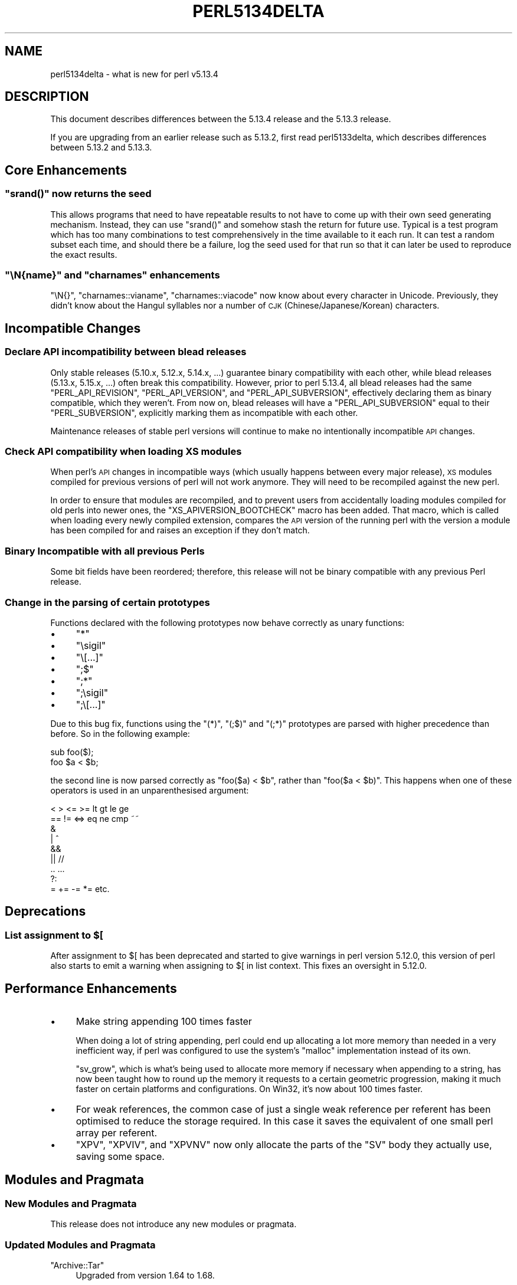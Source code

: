 .\" Automatically generated by Pod::Man 2.25 (Pod::Simple 3.16)
.\"
.\" Standard preamble:
.\" ========================================================================
.de Sp \" Vertical space (when we can't use .PP)
.if t .sp .5v
.if n .sp
..
.de Vb \" Begin verbatim text
.ft CW
.nf
.ne \\$1
..
.de Ve \" End verbatim text
.ft R
.fi
..
.\" Set up some character translations and predefined strings.  \*(-- will
.\" give an unbreakable dash, \*(PI will give pi, \*(L" will give a left
.\" double quote, and \*(R" will give a right double quote.  \*(C+ will
.\" give a nicer C++.  Capital omega is used to do unbreakable dashes and
.\" therefore won't be available.  \*(C` and \*(C' expand to `' in nroff,
.\" nothing in troff, for use with C<>.
.tr \(*W-
.ds C+ C\v'-.1v'\h'-1p'\s-2+\h'-1p'+\s0\v'.1v'\h'-1p'
.ie n \{\
.    ds -- \(*W-
.    ds PI pi
.    if (\n(.H=4u)&(1m=24u) .ds -- \(*W\h'-12u'\(*W\h'-12u'-\" diablo 10 pitch
.    if (\n(.H=4u)&(1m=20u) .ds -- \(*W\h'-12u'\(*W\h'-8u'-\"  diablo 12 pitch
.    ds L" ""
.    ds R" ""
.    ds C` ""
.    ds C' ""
'br\}
.el\{\
.    ds -- \|\(em\|
.    ds PI \(*p
.    ds L" ``
.    ds R" ''
'br\}
.\"
.\" Escape single quotes in literal strings from groff's Unicode transform.
.ie \n(.g .ds Aq \(aq
.el       .ds Aq '
.\"
.\" If the F register is turned on, we'll generate index entries on stderr for
.\" titles (.TH), headers (.SH), subsections (.SS), items (.Ip), and index
.\" entries marked with X<> in POD.  Of course, you'll have to process the
.\" output yourself in some meaningful fashion.
.ie \nF \{\
.    de IX
.    tm Index:\\$1\t\\n%\t"\\$2"
..
.    nr % 0
.    rr F
.\}
.el \{\
.    de IX
..
.\}
.\"
.\" Accent mark definitions (@(#)ms.acc 1.5 88/02/08 SMI; from UCB 4.2).
.\" Fear.  Run.  Save yourself.  No user-serviceable parts.
.    \" fudge factors for nroff and troff
.if n \{\
.    ds #H 0
.    ds #V .8m
.    ds #F .3m
.    ds #[ \f1
.    ds #] \fP
.\}
.if t \{\
.    ds #H ((1u-(\\\\n(.fu%2u))*.13m)
.    ds #V .6m
.    ds #F 0
.    ds #[ \&
.    ds #] \&
.\}
.    \" simple accents for nroff and troff
.if n \{\
.    ds ' \&
.    ds ` \&
.    ds ^ \&
.    ds , \&
.    ds ~ ~
.    ds /
.\}
.if t \{\
.    ds ' \\k:\h'-(\\n(.wu*8/10-\*(#H)'\'\h"|\\n:u"
.    ds ` \\k:\h'-(\\n(.wu*8/10-\*(#H)'\`\h'|\\n:u'
.    ds ^ \\k:\h'-(\\n(.wu*10/11-\*(#H)'^\h'|\\n:u'
.    ds , \\k:\h'-(\\n(.wu*8/10)',\h'|\\n:u'
.    ds ~ \\k:\h'-(\\n(.wu-\*(#H-.1m)'~\h'|\\n:u'
.    ds / \\k:\h'-(\\n(.wu*8/10-\*(#H)'\z\(sl\h'|\\n:u'
.\}
.    \" troff and (daisy-wheel) nroff accents
.ds : \\k:\h'-(\\n(.wu*8/10-\*(#H+.1m+\*(#F)'\v'-\*(#V'\z.\h'.2m+\*(#F'.\h'|\\n:u'\v'\*(#V'
.ds 8 \h'\*(#H'\(*b\h'-\*(#H'
.ds o \\k:\h'-(\\n(.wu+\w'\(de'u-\*(#H)/2u'\v'-.3n'\*(#[\z\(de\v'.3n'\h'|\\n:u'\*(#]
.ds d- \h'\*(#H'\(pd\h'-\w'~'u'\v'-.25m'\f2\(hy\fP\v'.25m'\h'-\*(#H'
.ds D- D\\k:\h'-\w'D'u'\v'-.11m'\z\(hy\v'.11m'\h'|\\n:u'
.ds th \*(#[\v'.3m'\s+1I\s-1\v'-.3m'\h'-(\w'I'u*2/3)'\s-1o\s+1\*(#]
.ds Th \*(#[\s+2I\s-2\h'-\w'I'u*3/5'\v'-.3m'o\v'.3m'\*(#]
.ds ae a\h'-(\w'a'u*4/10)'e
.ds Ae A\h'-(\w'A'u*4/10)'E
.    \" corrections for vroff
.if v .ds ~ \\k:\h'-(\\n(.wu*9/10-\*(#H)'\s-2\u~\d\s+2\h'|\\n:u'
.if v .ds ^ \\k:\h'-(\\n(.wu*10/11-\*(#H)'\v'-.4m'^\v'.4m'\h'|\\n:u'
.    \" for low resolution devices (crt and lpr)
.if \n(.H>23 .if \n(.V>19 \
\{\
.    ds : e
.    ds 8 ss
.    ds o a
.    ds d- d\h'-1'\(ga
.    ds D- D\h'-1'\(hy
.    ds th \o'bp'
.    ds Th \o'LP'
.    ds ae ae
.    ds Ae AE
.\}
.rm #[ #] #H #V #F C
.\" ========================================================================
.\"
.IX Title "PERL5134DELTA 1"
.TH PERL5134DELTA 1 "2011-12-23" "perl v5.14.2" "Perl Programmers Reference Guide"
.\" For nroff, turn off justification.  Always turn off hyphenation; it makes
.\" way too many mistakes in technical documents.
.if n .ad l
.nh
.SH "NAME"
perl5134delta \- what is new for perl v5.13.4
.SH "DESCRIPTION"
.IX Header "DESCRIPTION"
This document describes differences between the 5.13.4 release and
the 5.13.3 release.
.PP
If you are upgrading from an earlier release such as 5.13.2, first read
perl5133delta, which describes differences between 5.13.2 and
5.13.3.
.SH "Core Enhancements"
.IX Header "Core Enhancements"
.ie n .SS """srand()"" now returns the seed"
.el .SS "\f(CWsrand()\fP now returns the seed"
.IX Subsection "srand() now returns the seed"
This allows programs that need to have repeatable results to not have to come
up with their own seed generating mechanism.  Instead, they can use \f(CW\*(C`srand()\*(C'\fR
and somehow stash the return for future use.  Typical is a test program which
has too many combinations to test comprehensively in the time available to it
each run.  It can test a random subset each time, and should there be a failure,
log the seed used for that run so that it can later be used to reproduce the
exact results.
.ie n .SS """\eN{\fIname\fP}"" and ""charnames"" enhancements"
.el .SS "\f(CW\eN{\fP\f(CIname\fP\f(CW}\fP and \f(CWcharnames\fP enhancements"
.IX Subsection "N{name} and charnames enhancements"
\&\f(CW\*(C`\eN{}\*(C'\fR, \f(CW\*(C`charnames::vianame\*(C'\fR, \f(CW\*(C`charnames::viacode\*(C'\fR now know about every
character in Unicode.  Previously, they didn't know about the Hangul syllables
nor a number of \s-1CJK\s0 (Chinese/Japanese/Korean) characters.
.SH "Incompatible Changes"
.IX Header "Incompatible Changes"
.SS "Declare \s-1API\s0 incompatibility between blead releases"
.IX Subsection "Declare API incompatibility between blead releases"
Only stable releases (5.10.x, 5.12.x, 5.14.x, ...) guarantee binary
compatibility with each other, while blead releases (5.13.x, 5.15.x, ...) often
break this compatibility. However, prior to perl 5.13.4, all blead releases had
the same \f(CW\*(C`PERL_API_REVISION\*(C'\fR, \f(CW\*(C`PERL_API_VERSION\*(C'\fR, and \f(CW\*(C`PERL_API_SUBVERSION\*(C'\fR,
effectively declaring them as binary compatible, which they weren't. From now
on, blead releases will have a \f(CW\*(C`PERL_API_SUBVERSION\*(C'\fR equal to their
\&\f(CW\*(C`PERL_SUBVERSION\*(C'\fR, explicitly marking them as incompatible with each other.
.PP
Maintenance releases of stable perl versions will continue to make no
intentionally incompatible \s-1API\s0 changes.
.SS "Check \s-1API\s0 compatibility when loading \s-1XS\s0 modules"
.IX Subsection "Check API compatibility when loading XS modules"
When perl's \s-1API\s0 changes in incompatible ways (which usually happens between
every major release), \s-1XS\s0 modules compiled for previous versions of perl will not
work anymore. They will need to be recompiled against the new perl.
.PP
In order to ensure that modules are recompiled, and to prevent users from
accidentally loading modules compiled for old perls into newer ones, the
\&\f(CW\*(C`XS_APIVERSION_BOOTCHECK\*(C'\fR macro has been added. That macro, which is called
when loading every newly compiled extension, compares the \s-1API\s0 version of the
running perl with the version a module has been compiled for and raises an
exception if they don't match.
.SS "Binary Incompatible with all previous Perls"
.IX Subsection "Binary Incompatible with all previous Perls"
Some bit fields have been reordered; therefore, this release will not be binary
compatible with any previous Perl release.
.SS "Change in the parsing of certain prototypes"
.IX Subsection "Change in the parsing of certain prototypes"
Functions declared with the following prototypes now behave correctly as unary
functions:
.IP "\(bu" 4
\&\f(CW\*(C`*\*(C'\fR
.IP "\(bu" 4
\&\f(CW\*(C`\esigil\*(C'\fR
.IP "\(bu" 4
\&\f(CW\*(C`\e[...]\*(C'\fR
.IP "\(bu" 4
\&\f(CW\*(C`;$\*(C'\fR
.IP "\(bu" 4
\&\f(CW\*(C`;*\*(C'\fR
.IP "\(bu" 4
\&\f(CW\*(C`;\esigil\*(C'\fR
.IP "\(bu" 4
\&\f(CW\*(C`;\e[...]\*(C'\fR
.PP
Due to this bug fix, functions using the \f(CW\*(C`(*)\*(C'\fR, \f(CW\*(C`(;$)\*(C'\fR and \f(CW\*(C`(;*)\*(C'\fR prototypes
are parsed with higher precedence than before. So in the following example:
.PP
.Vb 2
\&  sub foo($);
\&  foo $a < $b;
.Ve
.PP
the second line is now parsed correctly as \f(CW\*(C`foo($a) < $b\*(C'\fR, rather than
\&\f(CW\*(C`foo($a < $b)\*(C'\fR. This happens when one of these operators is used in
an unparenthesised argument:
.PP
.Vb 9
\&  < > <= >= lt gt le ge
\&  == != <=> eq ne cmp ~~
\&  &
\&  | ^
\&  &&
\&  || //
\&  .. ...
\&  ?:
\&  = += \-= *= etc.
.Ve
.SH "Deprecations"
.IX Header "Deprecations"
.ie n .SS "List assignment to $["
.el .SS "List assignment to \f(CW$[\fP"
.IX Subsection "List assignment to $["
After assignment to \f(CW$[\fR has been deprecated and started to give warnings in
perl version 5.12.0, this version of perl also starts to emit a warning when
assigning to \f(CW$[\fR in list context. This fixes an oversight in 5.12.0.
.SH "Performance Enhancements"
.IX Header "Performance Enhancements"
.IP "\(bu" 4
Make string appending 100 times faster
.Sp
When doing a lot of string appending, perl could end up allocating a lot more
memory than needed in a very inefficient way, if perl was configured to use the
system's \f(CW\*(C`malloc\*(C'\fR implementation instead of its own.
.Sp
\&\f(CW\*(C`sv_grow\*(C'\fR, which is what's being used to allocate more memory if necessary when
appending to a string, has now been taught how to round up the memory it
requests to a certain geometric progression, making it much faster on certain
platforms and configurations. On Win32, it's now about 100 times faster.
.IP "\(bu" 4
For weak references, the common case of just a single weak reference per
referent has been optimised to reduce the storage required. In this case it
saves the equivalent of one small perl array per referent.
.IP "\(bu" 4
\&\f(CW\*(C`XPV\*(C'\fR, \f(CW\*(C`XPVIV\*(C'\fR, and \f(CW\*(C`XPVNV\*(C'\fR now only allocate the parts of the \f(CW\*(C`SV\*(C'\fR body
they actually use, saving some space.
.SH "Modules and Pragmata"
.IX Header "Modules and Pragmata"
.SS "New Modules and Pragmata"
.IX Subsection "New Modules and Pragmata"
This release does not introduce any new modules or pragmata.
.SS "Updated Modules and Pragmata"
.IX Subsection "Updated Modules and Pragmata"
.ie n .IP """Archive::Tar""" 4
.el .IP "\f(CWArchive::Tar\fR" 4
.IX Item "Archive::Tar"
Upgraded from version 1.64 to 1.68.
.Sp
Among other things, the new version adds a new option to \f(CW\*(C`ptar\*(C'\fR to allow safe
creation of tarballs without world-writable files on Windows, allowing those
archives to be uploaded to \s-1CPAN\s0.
.ie n .IP """B::Lint""" 4
.el .IP "\f(CWB::Lint\fR" 4
.IX Item "B::Lint"
Upgraded from version 1.11 to 1.12.
.ie n .IP """Carp""" 4
.el .IP "\f(CWCarp\fR" 4
.IX Item "Carp"
Upgraded from version 1.16 to 1.18.
.Sp
Carp now detects incomplete \fIcaller()\fR overrides and
avoids using bogus \f(CW@DB::args\fR. To provide backtraces, Carp relies on
particular behaviour of the caller built-in. Carp now detects if other code has
overridden this with an incomplete implementation, and modifies its backtrace
accordingly. Previously incomplete overrides would cause incorrect values in
backtraces (best case), or obscure fatal errors (worst case)
.Sp
This fixes certain cases of \f(CW\*(C`Bizarre copy of ARRAY\*(C'\fR caused by modules
overriding \f(CW\*(C`caller()\*(C'\fR incorrectly.
.ie n .IP """Compress::Raw::Bzip2""" 4
.el .IP "\f(CWCompress::Raw::Bzip2\fR" 4
.IX Item "Compress::Raw::Bzip2"
Upgraded from version 2.027 to 2.030.
.ie n .IP """Compress::Raw::Zlib""" 4
.el .IP "\f(CWCompress::Raw::Zlib\fR" 4
.IX Item "Compress::Raw::Zlib"
Upgraded from version 2.027 to 2.030.
.ie n .IP """File::Spec""" 4
.el .IP "\f(CWFile::Spec\fR" 4
.IX Item "File::Spec"
Upgraded from version 3.31 to 3.31_01.
.Sp
Various issues in File::Spec::VMS have been fixed.
.ie n .IP """I18N::Langinfo""" 4
.el .IP "\f(CWI18N::Langinfo\fR" 4
.IX Item "I18N::Langinfo"
Upgraded from version 0.03 to 0.04.
.Sp
\&\f(CW\*(C`langinfo()\*(C'\fR now defaults to using \f(CW$_\fR if there is no argument given, just
like the documentation always claimed it did.
.ie n .IP """IO::Compress""" 4
.el .IP "\f(CWIO::Compress\fR" 4
.IX Item "IO::Compress"
Upgraded from version 2.027 to 2.030.
.ie n .IP """Module::CoreList""" 4
.el .IP "\f(CWModule::CoreList\fR" 4
.IX Item "Module::CoreList"
Upgraded from version 2.36 to 2.37.
.Sp
Besides listing the updated core modules of this release, it also stops listing
the \f(CW\*(C`Filespec\*(C'\fR module. That module never existed in core. The scripts
generating \f(CW\*(C`Module::CoreList\*(C'\fR confused it with \f(CW\*(C`VMS::Filespec\*(C'\fR, which actually
is a core module, since the time of perl 5.8.7.
.ie n .IP """Test::Harness""" 4
.el .IP "\f(CWTest::Harness\fR" 4
.IX Item "Test::Harness"
Upgraded from version 3.21 to 3.22.
.ie n .IP """Test::Simple""" 4
.el .IP "\f(CWTest::Simple\fR" 4
.IX Item "Test::Simple"
Upgraded from version 0.94 to 0.96.
.Sp
Among many other things, subtests without a \f(CW\*(C`plan\*(C'\fR or \f(CW\*(C`no_plan\*(C'\fR now have an
implicit \f(CW\*(C`done_testing()\*(C'\fR added to them.
.ie n .IP """Unicode::Collate""" 4
.el .IP "\f(CWUnicode::Collate\fR" 4
.IX Item "Unicode::Collate"
Upgraded from version 0.53 to 0.56.
.Sp
Among other things, it is now using \s-1UCA\s0 Revision 20 (based on Unicode 5.2.0) and
supports a couple of new locales.
.ie n .IP """feature""" 4
.el .IP "\f(CWfeature\fR" 4
.IX Item "feature"
Upgraded from version 1.17 to 1.18.
.SS "Removed Modules and Pragmata"
.IX Subsection "Removed Modules and Pragmata"
This release does not remove any modules or pragmata.
.SH "Documentation"
.IX Header "Documentation"
.SS "Changes to Existing Documentation"
.IX Subsection "Changes to Existing Documentation"
\fIperldiag\fR
.IX Subsection "perldiag"
.IP "\(bu" 4
The following existing diagnostics are now documented:
.RS 4
.IP "\(bu" 4
Ambiguous use of \f(CW%c\fR resolved as operator \f(CW%c\fR
.IP "\(bu" 4
Ambiguous use of \f(CW%c\fR{%s} resolved to \f(CW%c\fR%s
.IP "\(bu" 4
Ambiguous use of \f(CW%c\fR{%s%s} resolved to \f(CW%c\fR%s%s
.IP "\(bu" 4
Ambiguous use of \-%s resolved as \-&%s()
.IP "\(bu" 4
Invalid strict version format (%s)
.IP "\(bu" 4
Invalid version format (%s)
.IP "\(bu" 4
Invalid version object
.RE
.RS 4
.RE
.PP
\fIperlport\fR
.IX Subsection "perlport"
.IP "\(bu" 4
Documented a limitation of \fIalarm()\fR
on Win32.
.PP
\fIperlre\fR
.IX Subsection "perlre"
.IP "\(bu" 4
Minor fix to a multiple scalar match example.
.SH "Configuration and Compilation"
.IX Header "Configuration and Compilation"
.IP "\(bu" 4
Compatibility with \f(CW\*(C`C++\*(C'\fR compilers has been improved.
.IP "\(bu" 4
On compilers that support it, \f(CW\*(C`\-Wwrite\-strings\*(C'\fR is now added to cflags by
default.
.SH "Testing"
.IX Header "Testing"
.IP "\(bu" 4
\&\fIt/op/print.t\fR has been added to test implicit printing of \f(CW$_\fR.
.IP "\(bu" 4
\&\fIt/io/errnosig.t\fR has been added to test for restoration of of \f(CW$!\fR when
leaving signal handlers.
.IP "\(bu" 4
\&\fIt/op/tie_fetch_count.t\fR has been added to see if \f(CW\*(C`FETCH\*(C'\fR is only called once
on tied variables.
.IP "\(bu" 4
\&\fIlib/Tie/ExtraHash.t\fR has been added to make sure the, previously untested,
Tie::ExtraHash keeps working.
.IP "\(bu" 4
\&\fIt/re/overload.t\fR has been added to test against string corruption in pattern
matches on overloaded objects. This is a \s-1TODO\s0 test.
.SH "Platform Support"
.IX Header "Platform Support"
.SS "Platform-Specific Notes"
.IX Subsection "Platform-Specific Notes"
.IP "Win32" 4
.IX Item "Win32"
.RS 4
.PD 0
.IP "\(bu" 4
.PD
Fixed a possible hang in \fIt/op/readline.t\fR.
.IP "\(bu" 4
Fixed build process for \s-1SDK2003SP1\s0 compilers.
.IP "\(bu" 4
When using old 32\-bit compilers, the define \f(CW\*(C`_USE_32BIT_TIME_T\*(C'\fR will now be set
in \f(CW$Config{ccflags}\fR. This improves portability when compiling \s-1XS\s0 extensions
using new compilers, but for a perl compiled with old 32\-bit compilers.
.RE
.RS 4
.RE
.SH "Internal Changes"
.IX Header "Internal Changes"
.ie n .IP "Removed ""PERL_POLLUTE""" 4
.el .IP "Removed \f(CWPERL_POLLUTE\fR" 4
.IX Item "Removed PERL_POLLUTE"
The option to define \f(CW\*(C`PERL_POLLUTE\*(C'\fR to expose older 5.005 symbols for backwards
compatibility has been removed. It's use was always discouraged, and MakeMaker
contains a more specific escape hatch:
.Sp
.Vb 1
\&    perl Makefile.PL POLLUTE=1
.Ve
.Sp
This can be used for modules that have not been upgraded to 5.6 naming
conventions (and really should be completely obsolete by now).
.ie n .IP "Added ""PERL_STATIC_INLINE""" 4
.el .IP "Added \f(CWPERL_STATIC_INLINE\fR" 4
.IX Item "Added PERL_STATIC_INLINE"
The \f(CW\*(C`PERL_STATIC_INLINE\*(C'\fR define has been added to provide the best-guess
incantation to use for static inline functions, if the C compiler supports
C99\-style static inline. If it doesn't, it'll give a plain \f(CW\*(C`static\*(C'\fR.
.Sp
\&\f(CW\*(C`HAS_STATIC_INLINE\*(C'\fR can be used to check if the compiler actually supports
inline functions.
.SH "Selected Bug Fixes"
.IX Header "Selected Bug Fixes"
.IP "\(bu" 4
A possible memory leak when using \fIcaller()\fR to set
\&\f(CW@DB::args\fR has been fixed.
.IP "\(bu" 4
Several memory leaks when loading \s-1XS\s0 modules were fixed.
.IP "\(bu" 4
A panic in the regular expression optimizer has been fixed (RT#75762).
.IP "\(bu" 4
Assignments to lvalue subroutines now honor copy-on-write behavior again, which
has been broken since version 5.10.0 (RT#75656).
.IP "\(bu" 4
Assignments to glob copies now behave just like assignments to regular globs
(RT#1804).
.IP "\(bu" 4
Within signal handlers, \f(CW$!\fR is now implicitly localized.
.IP "\(bu" 4
readline now honors \f(CW\*(C`<>\*(C'\fR overloading on tied
arguments.
.IP "\(bu" 4
\&\fIsubstr()\fR,
\&\fIpos()\fR, \fIkeys()\fR,
and \fIvec()\fR could, when used in combination
with lvalues, result in leaking the scalar value they operate on, and cause its
destruction to happen too late. This has now been fixed.
.IP "\(bu" 4
Building with \f(CW\*(C`PERL_GLOBAL_STRUCT\*(C'\fR, which has been broken accidentally in
5.13.3, now works again.
.SH "Known Problems"
.IX Header "Known Problems"
.IP "\(bu" 4
The changes in \fIsubstr()\fR
broke \f(CW\*(C`HTML::Parser\*(C'\fR <= 3.66. A fixed \f(CW\*(C`HTML::Parser\*(C'\fR is available as version
3.67 on \s-1CPAN\s0.
.IP "\(bu" 4
The changes in prototype handling break \f(CW\*(C`Switch\*(C'\fR. A patch has been sent
upstream and will hopefully appear on \s-1CPAN\s0 soon.
.SH "Acknowledgements"
.IX Header "Acknowledgements"
Perl 5.13.4 represents approximately one month of development since Perl 5.13.3,
and contains 91,200 lines of changes across 436 files from 34 authors and
committers.
.PP
Thank you to the following for contributing to this release:
.PP
Abigail, Andy Armstrong, Andy Dougherty, Chas. Owens, Chip Salzenberg, Chris
\&'BinGOs' Williams, Craig A. Berry, David Cantrell, David Golden, David Mitchell,
Eric Brine, Father Chrysostomos, Florian Ragwitz, George Greer, Gerard Goossen,
H.Merijn Brand, James Mastros, Jan Dubois, Jerry D. Hedden, Joshua ben Jore,
Karl Williamson, Lars \s-1DXXXXXX\s0 \s-1XXX\s0, Leon Brocard, Lubomir Rintel, Nicholas
Clark, Paul Marquess, Rafael Garcia-Suarez, Reini Urban, Robin Barker, Slaven
Rezic, Steve Peters, Tony Cook, Wolfram Humann, Zefram
.SH "Reporting Bugs"
.IX Header "Reporting Bugs"
If you find what you think is a bug, you might check the articles recently
posted to the comp.lang.perl.misc newsgroup and the perl bug database at
http://rt.perl.org/perlbug/ .  There may also be information at
http://www.perl.org/ , the Perl Home Page.
.PP
If you believe you have an unreported bug, please run the \fBperlbug\fR program
included with your release.  Be sure to trim your bug down to a tiny but
sufficient test case.  Your bug report, along with the output of \f(CW\*(C`perl \-V\*(C'\fR,
will be sent off to perlbug@perl.org to be analysed by the Perl porting team.
.PP
If the bug you are reporting has security implications, which make it
inappropriate to send to a publicly archived mailing list, then please send it
to perl5\-security\-report@perl.org. This points to a closed subscription
unarchived mailing list, which includes all the core committers, who be able to
help assess the impact of issues, figure out a resolution, and help co-ordinate
the release of patches to mitigate or fix the problem across all platforms on
which Perl is supported. Please only use this address for security issues in the
Perl core, not for modules independently distributed on \s-1CPAN\s0.
.SH "SEE ALSO"
.IX Header "SEE ALSO"
The \fIChanges\fR file for an explanation of how to view exhaustive details
on what changed.
.PP
The \fI\s-1INSTALL\s0\fR file for how to build Perl.
.PP
The \fI\s-1README\s0\fR file for general stuff.
.PP
The \fIArtistic\fR and \fICopying\fR files for copyright information.
